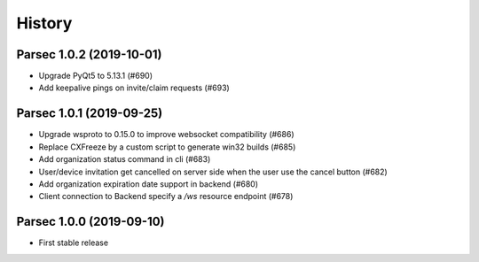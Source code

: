 =======
History
=======

Parsec 1.0.2 (2019-10-01)
-------------------------

* Upgrade PyQt5 to 5.13.1 (#690)
* Add keepalive pings on invite/claim requests (#693)


Parsec 1.0.1 (2019-09-25)
-------------------------

* Upgrade wsproto to 0.15.0 to improve websocket compatibility (#686)
* Replace CXFreeze by a custom script to generate win32 builds (#685)
* Add organization status command in cli (#683)
* User/device invitation get cancelled on server side when the user use the cancel button (#682)
* Add organization expiration date support in backend (#680)
* Client connection to Backend specify a `/ws` resource endpoint (#678)


Parsec 1.0.0 (2019-09-10)
-------------------------

* First stable release
